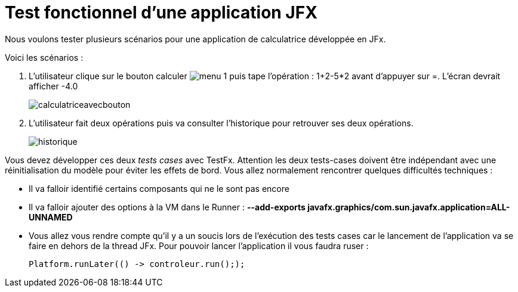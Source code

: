 = Test fonctionnel d'une application JFX
:imagesdir: ./images


Nous voulons tester plusieurs scénarios pour une application de calculatrice développée en JFx.

Voici les scénarios :

. L'utilisateur clique sur le bouton calculer
image:menu-1.png[] puis tape l'opération :
1+2-5*2 avant d'appuyer sur =.
L'écran devrait afficher -4.0
+
image:calculatriceavecbouton.png[]


. L'utilisateur fait deux opérations puis va consulter l'historique pour retrouver ses deux opérations.
+
image:historique.png[]



Vous devez développer ces deux _tests cases_ avec TestFx. Attention les deux tests-cases doivent être indépendant avec une réinitialisation du modèle pour éviter les effets de bord.
Vous allez normalement rencontrer quelques difficultés techniques :

* Il va falloir identifié certains composants qui ne le sont pas encore
* Il va falloir ajouter des options à la VM dans le Runner : *--add-exports javafx.graphics/com.sun.javafx.application=ALL-UNNAMED*
* Vous allez vous rendre compte qu'il y a un soucis lors de l'exécution des tests cases car le lancement de l'application va se faire en dehors de la thread JFx. Pour pouvoir lancer l'application il vous faudra ruser :
+

[source, java]
----
Platform.runLater(() -> controleur.run(););
----